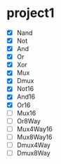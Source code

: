 * project1
  - [X] Nand
  - [X] Not
  - [X] And
  - [X] Or
  - [X] Xor
  - [X] Mux
  - [X] Dmux
  - [X] Not16
  - [X] And16
  - [X] Or16
  - [ ] Mux16
  - [ ] Or8Way
  - [ ] Mux4Way16
  - [ ] Mux8Way16
  - [ ] Dmux4Way
  - [ ] Dmux8Way
